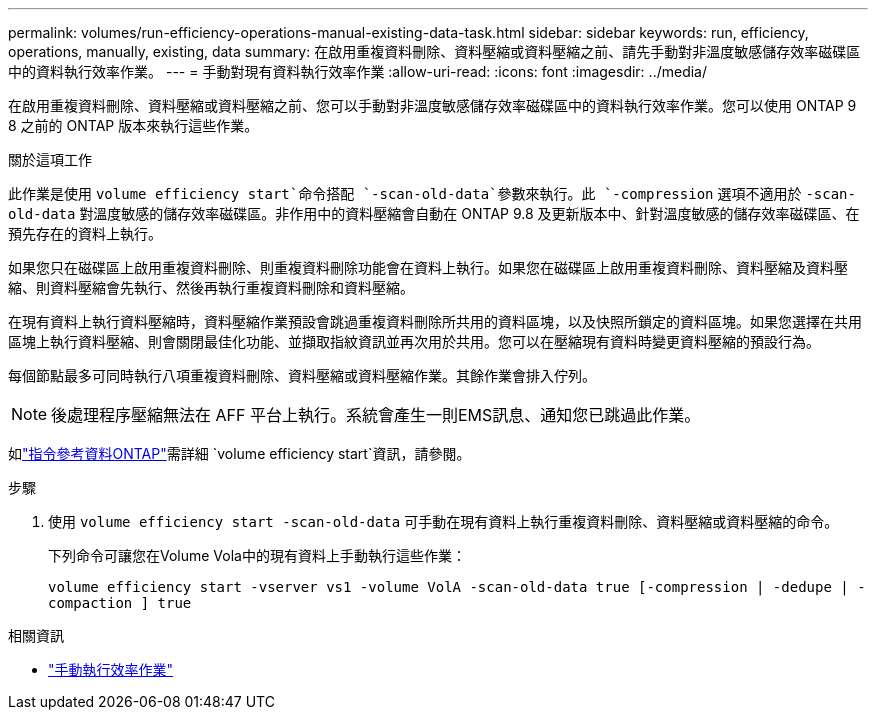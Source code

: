 ---
permalink: volumes/run-efficiency-operations-manual-existing-data-task.html 
sidebar: sidebar 
keywords: run, efficiency, operations, manually, existing, data 
summary: 在啟用重複資料刪除、資料壓縮或資料壓縮之前、請先手動對非溫度敏感儲存效率磁碟區中的資料執行效率作業。 
---
= 手動對現有資料執行效率作業
:allow-uri-read: 
:icons: font
:imagesdir: ../media/


[role="lead"]
在啟用重複資料刪除、資料壓縮或資料壓縮之前、您可以手動對非溫度敏感儲存效率磁碟區中的資料執行效率作業。您可以使用 ONTAP 9 8 之前的 ONTAP 版本來執行這些作業。

.關於這項工作
此作業是使用 `volume efficiency start`命令搭配 `-scan-old-data`參數來執行。此 `-compression` 選項不適用於 `-scan-old-data` 對溫度敏感的儲存效率磁碟區。非作用中的資料壓縮會自動在 ONTAP 9.8 及更新版本中、針對溫度敏感的儲存效率磁碟區、在預先存在的資料上執行。

如果您只在磁碟區上啟用重複資料刪除、則重複資料刪除功能會在資料上執行。如果您在磁碟區上啟用重複資料刪除、資料壓縮及資料壓縮、則資料壓縮會先執行、然後再執行重複資料刪除和資料壓縮。

在現有資料上執行資料壓縮時，資料壓縮作業預設會跳過重複資料刪除所共用的資料區塊，以及快照所鎖定的資料區塊。如果您選擇在共用區塊上執行資料壓縮、則會關閉最佳化功能、並擷取指紋資訊並再次用於共用。您可以在壓縮現有資料時變更資料壓縮的預設行為。

每個節點最多可同時執行八項重複資料刪除、資料壓縮或資料壓縮作業。其餘作業會排入佇列。

[NOTE]
====
後處理程序壓縮無法在 AFF 平台上執行。系統會產生一則EMS訊息、通知您已跳過此作業。

====
如link:https://docs.netapp.com/us-en/ontap-cli/volume-efficiency-start.html["指令參考資料ONTAP"^]需詳細 `volume efficiency start`資訊，請參閱。

.步驟
. 使用 `volume efficiency start -scan-old-data` 可手動在現有資料上執行重複資料刪除、資料壓縮或資料壓縮的命令。
+
下列命令可讓您在Volume Vola中的現有資料上手動執行這些作業：

+
`volume efficiency start -vserver vs1 -volume VolA -scan-old-data true [-compression | -dedupe | -compaction ] true`



.相關資訊
* link:run-efficiency-operations-manual-task.html["手動執行效率作業"]

